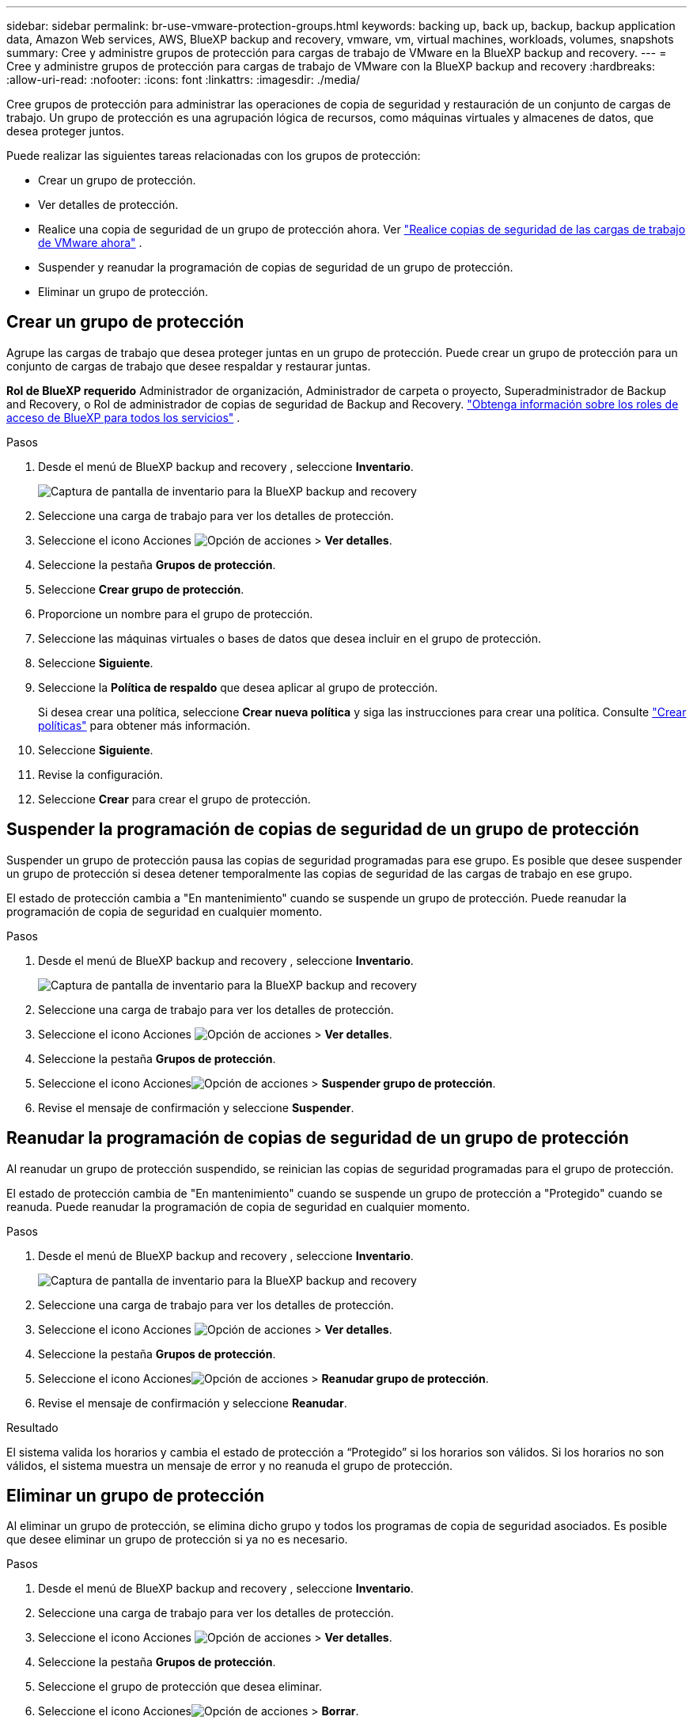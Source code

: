 ---
sidebar: sidebar 
permalink: br-use-vmware-protection-groups.html 
keywords: backing up, back up, backup, backup application data, Amazon Web services, AWS, BlueXP backup and recovery, vmware, vm, virtual machines, workloads, volumes, snapshots 
summary: Cree y administre grupos de protección para cargas de trabajo de VMware en la BlueXP backup and recovery. 
---
= Cree y administre grupos de protección para cargas de trabajo de VMware con la BlueXP backup and recovery
:hardbreaks:
:allow-uri-read: 
:nofooter: 
:icons: font
:linkattrs: 
:imagesdir: ./media/


[role="lead"]
Cree grupos de protección para administrar las operaciones de copia de seguridad y restauración de un conjunto de cargas de trabajo.  Un grupo de protección es una agrupación lógica de recursos, como máquinas virtuales y almacenes de datos, que desea proteger juntos.

Puede realizar las siguientes tareas relacionadas con los grupos de protección:

* Crear un grupo de protección.
* Ver detalles de protección.
* Realice una copia de seguridad de un grupo de protección ahora. Ver link:br-use-vmware-backup.html["Realice copias de seguridad de las cargas de trabajo de VMware ahora"] .
* Suspender y reanudar la programación de copias de seguridad de un grupo de protección.
* Eliminar un grupo de protección.




== Crear un grupo de protección

Agrupe las cargas de trabajo que desea proteger juntas en un grupo de protección.  Puede crear un grupo de protección para un conjunto de cargas de trabajo que desee respaldar y restaurar juntas.

*Rol de BlueXP requerido* Administrador de organización, Administrador de carpeta o proyecto, Superadministrador de Backup and Recovery, o Rol de administrador de copias de seguridad de Backup and Recovery.  https://docs.netapp.com/us-en/bluexp-setup-admin/reference-iam-predefined-roles.html["Obtenga información sobre los roles de acceso de BlueXP para todos los servicios"^] .

.Pasos
. Desde el menú de BlueXP backup and recovery , seleccione *Inventario*.
+
image:screen-vm-inventory.png["Captura de pantalla de inventario para la BlueXP backup and recovery"]

. Seleccione una carga de trabajo para ver los detalles de protección.
. Seleccione el icono Acciones image:../media/icon-action.png["Opción de acciones"] > *Ver detalles*.
. Seleccione la pestaña *Grupos de protección*.
. Seleccione *Crear grupo de protección*.
. Proporcione un nombre para el grupo de protección.
. Seleccione las máquinas virtuales o bases de datos que desea incluir en el grupo de protección.
. Seleccione *Siguiente*.
. Seleccione la *Política de respaldo* que desea aplicar al grupo de protección.
+
Si desea crear una política, seleccione *Crear nueva política* y siga las instrucciones para crear una política. Consulte link:br-use-policies-create.html["Crear políticas"] para obtener más información.

. Seleccione *Siguiente*.
. Revise la configuración.
. Seleccione *Crear* para crear el grupo de protección.




== Suspender la programación de copias de seguridad de un grupo de protección

Suspender un grupo de protección pausa las copias de seguridad programadas para ese grupo.  Es posible que desee suspender un grupo de protección si desea detener temporalmente las copias de seguridad de las cargas de trabajo en ese grupo.

El estado de protección cambia a "En mantenimiento" cuando se suspende un grupo de protección.  Puede reanudar la programación de copia de seguridad en cualquier momento.

.Pasos
. Desde el menú de BlueXP backup and recovery , seleccione *Inventario*.
+
image:screen-vm-inventory.png["Captura de pantalla de inventario para la BlueXP backup and recovery"]

. Seleccione una carga de trabajo para ver los detalles de protección.
. Seleccione el icono Acciones image:../media/icon-action.png["Opción de acciones"] > *Ver detalles*.
. Seleccione la pestaña *Grupos de protección*.
. Seleccione el icono Accionesimage:../media/icon-action.png["Opción de acciones"] > *Suspender grupo de protección*.
. Revise el mensaje de confirmación y seleccione *Suspender*.




== Reanudar la programación de copias de seguridad de un grupo de protección

Al reanudar un grupo de protección suspendido, se reinician las copias de seguridad programadas para el grupo de protección.

El estado de protección cambia de "En mantenimiento" cuando se suspende un grupo de protección a "Protegido" cuando se reanuda.  Puede reanudar la programación de copia de seguridad en cualquier momento.

.Pasos
. Desde el menú de BlueXP backup and recovery , seleccione *Inventario*.
+
image:screen-vm-inventory.png["Captura de pantalla de inventario para la BlueXP backup and recovery"]

. Seleccione una carga de trabajo para ver los detalles de protección.
. Seleccione el icono Acciones image:../media/icon-action.png["Opción de acciones"] > *Ver detalles*.
. Seleccione la pestaña *Grupos de protección*.
. Seleccione el icono Accionesimage:../media/icon-action.png["Opción de acciones"] > *Reanudar grupo de protección*.
. Revise el mensaje de confirmación y seleccione *Reanudar*.


.Resultado
El sistema valida los horarios y cambia el estado de protección a “Protegido” si los horarios son válidos.  Si los horarios no son válidos, el sistema muestra un mensaje de error y no reanuda el grupo de protección.



== Eliminar un grupo de protección

Al eliminar un grupo de protección, se elimina dicho grupo y todos los programas de copia de seguridad asociados.  Es posible que desee eliminar un grupo de protección si ya no es necesario.

.Pasos
. Desde el menú de BlueXP backup and recovery , seleccione *Inventario*.
. Seleccione una carga de trabajo para ver los detalles de protección.
. Seleccione el icono Acciones image:../media/icon-action.png["Opción de acciones"] > *Ver detalles*.
. Seleccione la pestaña *Grupos de protección*.
. Seleccione el grupo de protección que desea eliminar.
. Seleccione el icono Accionesimage:../media/icon-action.png["Opción de acciones"] > *Borrar*.
. Revise el mensaje de confirmación sobre la eliminación de las copias de seguridad asociadas y confirme la eliminación.

